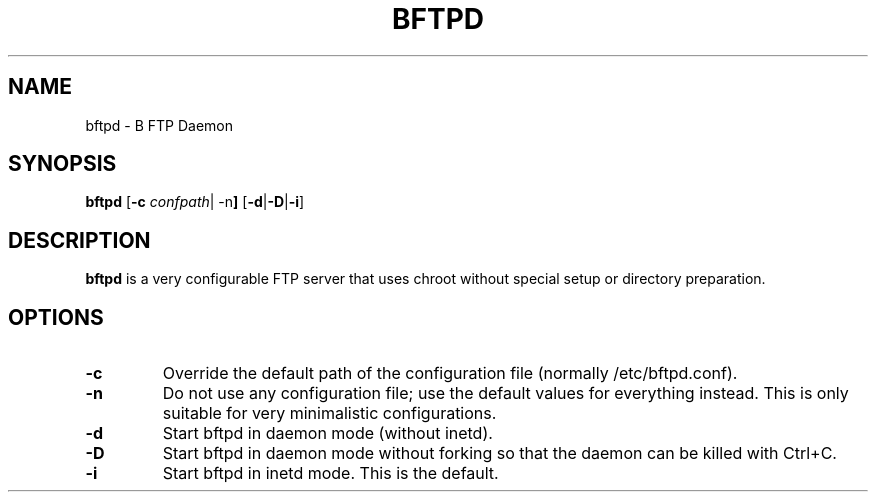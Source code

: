 .\"                                      Hey, EMACS: -*- nroff -*-
.TH BFTPD 8 "March 1, 2003"
.SH NAME
bftpd \- B FTP Daemon
.SH SYNOPSIS
.B bftpd
.RB [ -c
.IR confpath |
.RB -n ]
.RB [ -d | -D | -i ]
.SH DESCRIPTION
\fBbftpd\fP is a very configurable FTP server that uses chroot without
special setup or directory preparation.
.SH OPTIONS
.TP
.B \-c
Override the default path of the configuration file (normally /etc/bftpd.conf).
.BR
.TP
.B \-n
Do not use any configuration file; use the default values for everything instead.
This is only suitable for very minimalistic configurations.
.BR
.TP
.B \-d
Start bftpd in daemon mode (without inetd).
.BR
.TP
.B \-D
Start bftpd in daemon mode without forking so that the daemon can be killed with Ctrl+C.
.BR
.TP
.B \-i
Start bftpd in inetd mode. This is the default.

